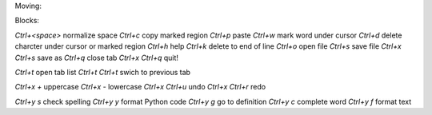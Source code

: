 Moving:

=======  =====================
`Ctrl+a`     beginning of line
`Ctrl+a Ctrl+a`  beginning of document
`Ctrl+e`     end of line
`Ctrl+e Ctrl+e`  end of document
`Ctrl+f`  search forward
`Ctrl+x Ctrl+f`  search and replace
`Ctrl+r`  search backwards
`Ctrl+g`  go to next error
=======  =====================

Blocks:

=======  ===============
`Ctrl+b Ctrl+p`  paste
`Ctrl+b Ctrl+b`
`Ctrl+b Ctrl+d`  delete
`Ctrl+b <`   dedent 4 spaces
`Ctrl+b >`   indent 4 spaces
=======  ===============

`Ctrl+<space>`  normalize space
`Ctrl+c`  copy marked region
`Ctrl+p`  paste
`Ctrl+w`  mark word under cursor
`Ctrl+d`  delete charcter under cursor or marked region
`Ctrl+h`  help
`Ctrl+k`  delete to end of line
`Ctrl+o`  open file
`Ctrl+s`  save file
`Ctrl+x Ctrl+s`  save as
`Ctrl+q`  close tab
`Ctrl+x Ctrl+q`  quit!

`Ctrl+t`          open tab list
`Ctrl+t Ctrl+t`       swich to previous tab

`Ctrl+x +`  uppercase
`Ctrl+x -`  lowercase
`Ctrl+x Ctrl+u`  undo
`Ctrl+x Ctrl+r`  redo

`Ctrl+y s`  check spelling
`Ctrl+y y`  format Python code
`Ctrl+y g`  go to definition
`Ctrl+y c`  complete word
`Ctrl+y f`  format text
